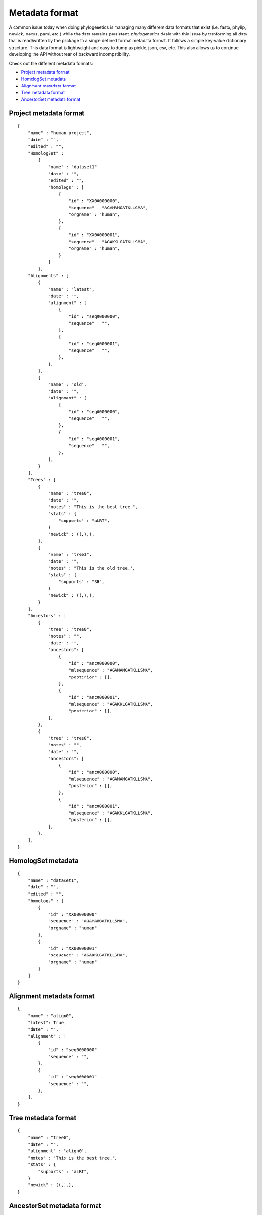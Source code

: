 Metadata format
===============

A common issue today when doing phylogenetics
is managing many different data formats that exist (i.e. fasta, phylip,
newick, nexus, paml, etc.) while the data remains persistent. `phylogenetics` deals with this issue by tranforming
all data that is read/written by the package to a single defined format metadata
format. It follows a simple key-value dictionary structure. This data format is
lightweight and easy to dump as pickle, json, csv, etc. This also allows us to
continue developing the API without fear of backward incompatibility.

Check out the different metadata formats:

* `Project metadata format`_
* `HomologSet metadata`_
* `Alignment metadata format`_
* `Tree metadata format`_
* `AncestorSet metadata format`_


Project metadata format
-----------------------
::

    {
        "name" : "human-project",
        "date" : "",
        "edited" : "",
        "HomologSet" :
            {
                "name" : "dataset1",
                "date" : "",
                "edited" : "",
                "homologs" : [
                    {
                        "id" : "XX00000000",
                        "sequence" : "AGAMAMGATKLLSMA",
                        "orgname" : "human",
                    },
                    {
                        "id" : "XX00000001",
                        "sequence" : "AGAKKLGATKLLSMA",
                        "orgname" : "human",
                    }
                ]
            },
        "Alignments" : [
            {
                "name" : "latest",
                "date" : "",
                "alignment" : [
                    {
                        "id" : "seq0000000",
                        "sequence" : "",
                    },
                    {
                        "id" : "seq0000001",
                        "sequence" : "",
                    },
                ],
            },
            {
                "name" : "old",
                "date" : "",
                "alignment" : [
                    {
                        "id" : "seq0000000",
                        "sequence" : "",
                    },
                    {
                        "id" : "seq0000001",
                        "sequence" : "",
                    },
                ],
            }
        ],
        "Trees" : [
            {
                "name" : "tree0",
                "date" : "",
                "notes" : "This is the best tree.",
                "stats" : {
                    "supports" : "aLRT",
                }
                "newick" : ((,),),
            },
            {
                "name" : "tree1",
                "date" : "",
                "notes" : "This is the old tree.",
                "stats" : {
                    "supports" : "SH",
                }
                "newick" : ((,),),
            }
        ],
        "Ancestors" : [
            {
                "tree" : "tree0",
                "notes" : "",
                "date" : "",
                "ancestors": [
                    {
                        "id" : "anc0000000",
                        "mlsequence" : "AGAMAMGATKLLSMA",
                        "posterior" : [],
                    },
                    {
                        "id" : "anc0000001",
                        "mlsequence" : "AGAKKLGATKLLSMA",
                        "posterior" : [],
                ],
            },
            {
                "tree" : "tree0",
                "notes" : "",
                "date" : "",
                "ancestors": [
                    {
                        "id" : "anc0000000",
                        "mlsequence" : "AGAMAMGATKLLSMA",
                        "posterior" : [],
                    },
                    {
                        "id" : "anc0000001",
                        "mlsequence" : "AGAKKLGATKLLSMA",
                        "posterior" : [],
                ],
            },
        ],
    }

HomologSet metadata
-------------------
::

    {
        "name" : "dataset1",
        "date" : "",
        "edited" : "",
        "homologs" : [
            {
                "id" : "XX00000000",
                "sequence" : "AGAMAMGATKLLSMA",
                "orgname" : "human",
            },
            {
                "id" : "XX00000001",
                "sequence" : "AGAKKLGATKLLSMA",
                "orgname" : "human",
            }
        ]
    }

Alignment metadata format
-------------------------
::

    {
        "name" : "align0",
        "latest": True,
        "date" : "",
        "alignment" : [
            {
                "id" : "seq0000000",
                "sequence" : "",
            },
            {
                "id" : "seq0000001",
                "sequence" : "",
            },
        ],
    }


Tree metadata format
----------------------
::

    {
        "name" : "tree0",
        "date" : "",
        "alignment" : "align0",
        "notes" : "This is the best tree.",
        "stats" : {
            "supports" : "aLRT",
        }
        "newick" : ((,),),
    }


AncestorSet metadata format
---------------------------
::

    {
        "tree" : "tree0",
        "notes" : "",
        "date" : "",
        "ancestors": [
            {
                "id" : "anc0000000",
                "mlsequence" : "AGAMAMGATKLLSMA",
                "posterior" : [],
            },
            {
                "id" : "anc0000001",
                "mlsequence" : "AGAKKLGATKLLSMA",
                "posterior" : [],
        ],
    },
